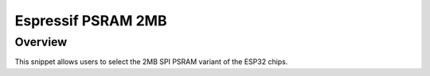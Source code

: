 .. _espressif-psram-2M:

Espressif PSRAM 2MB
###################

Overview
********

This snippet allows users to select the 2MB SPI PSRAM variant of the ESP32 chips.
